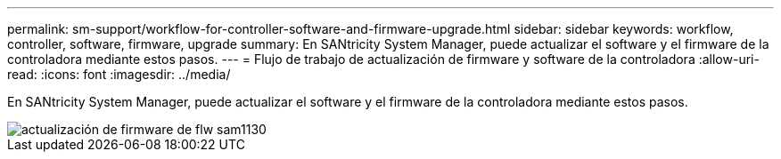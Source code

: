 ---
permalink: sm-support/workflow-for-controller-software-and-firmware-upgrade.html 
sidebar: sidebar 
keywords: workflow, controller, software, firmware, upgrade 
summary: En SANtricity System Manager, puede actualizar el software y el firmware de la controladora mediante estos pasos. 
---
= Flujo de trabajo de actualización de firmware y software de la controladora
:allow-uri-read: 
:icons: font
:imagesdir: ../media/


[role="lead"]
En SANtricity System Manager, puede actualizar el software y el firmware de la controladora mediante estos pasos.

image::../media/sam1130-flw-firmware-upgrade.gif[actualización de firmware de flw sam1130]

